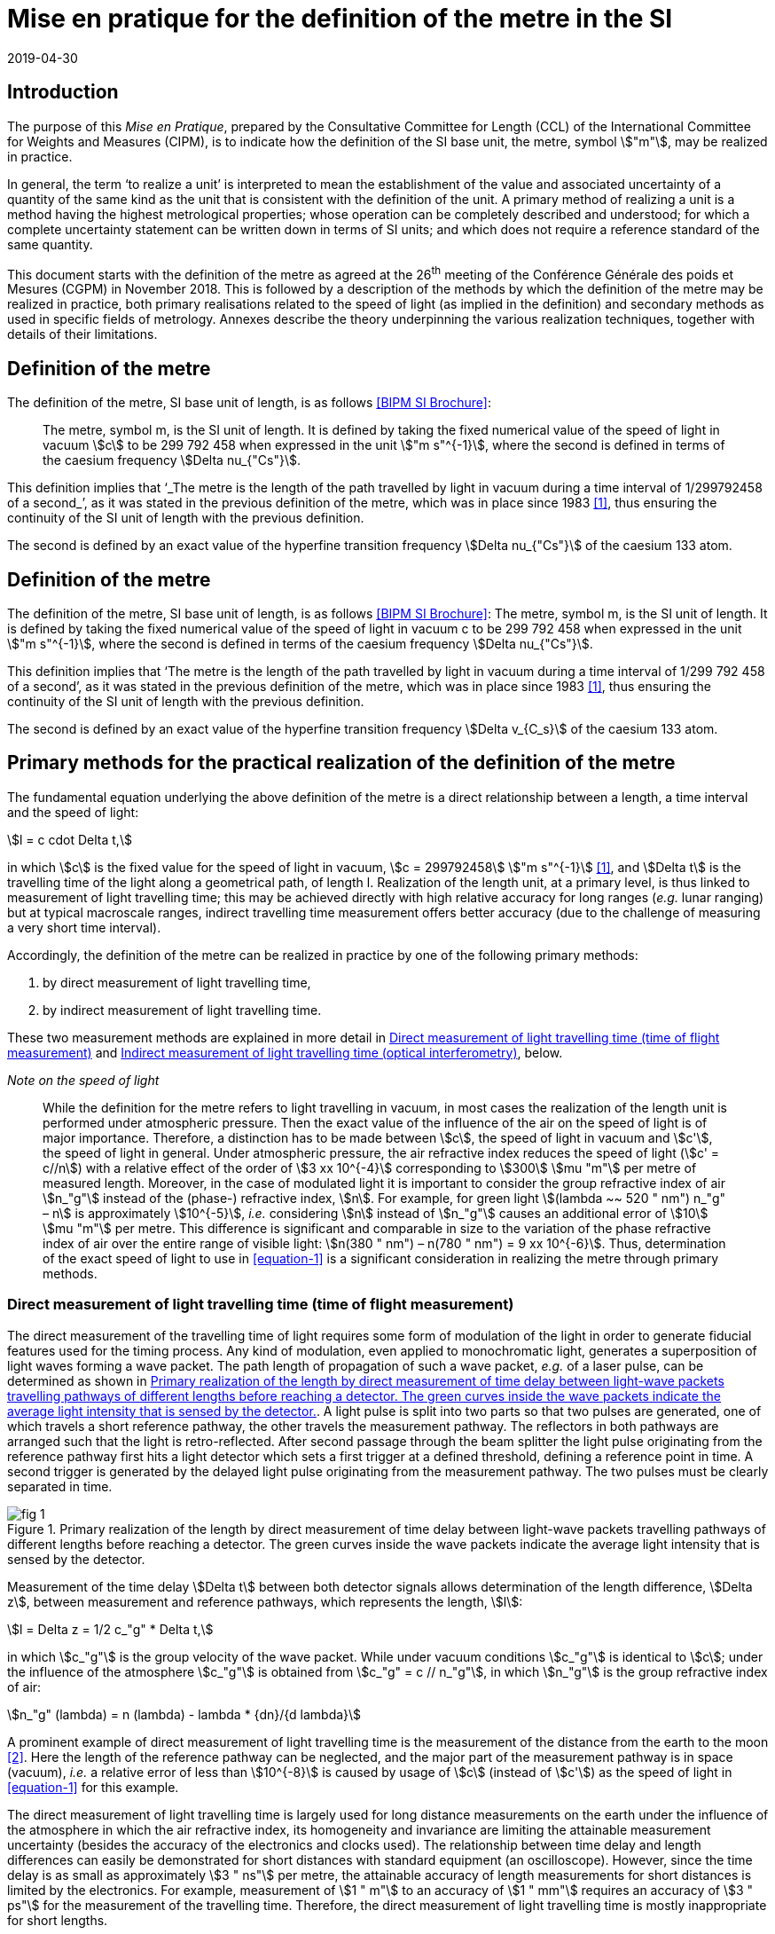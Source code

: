 = Mise en pratique for the definition of the metre in the SI
:appendix: 2
:partnumber: 1
:edition: 9
:copyright-year: 2019
:revdate: 2019-04-30
:language: en
:title-appendix-en: Mise en pratique for the definition of the metre in the SI
:title-appendix-fr: Mise en pratique de la définition du mètre
:title-en: The International System of Units
:title-fr: Le système international d’unités
:doctype: mise-en-pratique
:parent-document: si-brochure.adoc
:docnumber: SI MEP M1
:committee-acronym: CCL
:committee: Consultative Committee for Length
:si-aspect: m_c
:docstage: in-force
:docsubstage: 60
:imagesdir: images
:mn-document-class: bipm
:mn-output-extensions: xml,html,pdf,rxl
:local-cache-only:
:data-uri-image:


== Introduction

The purpose of this _Mise en Pratique_, prepared by the Consultative Committee for Length (CCL) of the International Committee for Weights and Measures (CIPM), is to indicate how the definition of the SI base unit, the metre, symbol stem:["m"], may be realized in practice.

In general, the term '`to realize a unit`' is interpreted to mean the establishment of the value and associated uncertainty of a quantity of the same kind as the unit that is consistent with the definition of the unit. A primary method of realizing a unit is a method having the highest metrological properties; whose operation can be completely described and understood; for which a complete uncertainty statement can be written down in terms of SI units; and which does not require a reference standard of the same quantity.

This document starts with the definition of the metre as agreed at the 26^th^ meeting of the Conférence Générale des poids et Mesures (CGPM) in November 2018. This is followed by a description of the methods by which the definition of the metre may be realized in practice, both primary realisations related to the speed of light (as implied in the definition) and secondary methods as used in specific fields of metrology. Annexes describe the theory underpinning the various realization techniques, together with details of their limitations.


== Definition of the metre

The definition of the metre, SI base unit of length, is as follows <<bipm>>:

____
The metre, symbol m, is the SI unit of length. It is defined by taking the fixed numerical value of the speed of light in vacuum stem:[c] to be 299 792 458 when expressed in the unit stem:["m s"^{-1}], where the second is defined in terms of the caesium frequency stem:[Delta nu_{"Cs"}].
____

This definition implies that '`_The metre is the length of the path travelled by light in vacuum during a time interval of 1/299792458 of a second_`', as it was stated in the previous definition of the metre, which was in place since 1983 <<editors-note>>, thus ensuring the continuity of the SI unit of length with the previous definition.

The second is defined by an exact value of the hyperfine transition frequency stem:[Delta nu_{"Cs"}] of the caesium 133 atom.


== Definition of the metre

The definition of the metre, SI base unit of length, is as follows <<bipm>>:
The metre, symbol m, is the SI unit of length. It is defined by taking the fixed numerical value of the speed of light in vacuum c to be 299 792 458 when expressed in the unit stem:["m s"^{-1}], where the second is defined in terms of the caesium frequency stem:[Delta nu_{"Cs"}].

This definition implies that '`The metre is the length of the path travelled by light in vacuum during a time interval of 1/299 792 458 of a second`', as it was stated in the previous definition of the metre, which was in place since 1983 <<editors-note>>, thus ensuring the continuity of the SI unit of length with the previous definition.

The second is defined by an exact value of the hyperfine transition frequency stem:[Delta v_{C_s}] of the caesium 133 atom.



== Primary methods for the practical realization of the definition of the metre

The fundamental equation underlying the above definition of the metre is a direct relationship between a length, a time interval and the speed of light:

[[equation-1]]
[stem]
++++
l = c cdot Delta t,
++++

in which stem:[c] is the fixed value for the speed of light in vacuum, stem:[c = 299792458] stem:["m s"^{-1}] <<resolution-2>>, and stem:[Delta t] is the travelling time of the light along a geometrical path, of length l. Realization of the length unit, at a primary level, is thus linked to measurement of light travelling time; this may be achieved directly with high relative accuracy for long ranges (_e.g._ lunar ranging) but at typical macroscale ranges, indirect travelling time measurement offers better accuracy (due to the challenge of measuring a very short time interval).

Accordingly, the definition of the metre can be realized in practice by one of the following primary methods:

. by direct measurement of light travelling time,
. by indirect measurement of light travelling time.


These two measurement methods are explained in more detail in <<scls-3a>> and <<scls-3b>>, below.

_Note on the speed of light_
____
While the definition for the metre refers to light travelling in vacuum, in most cases the realization of the length unit is performed under atmospheric pressure. Then the exact value of the influence of the air on the speed of light is of major importance. Therefore, a distinction has to be made between stem:[c], the speed of light in vacuum and stem:[c'], the speed of light in general. Under atmospheric pressure, the air refractive index reduces the speed of light (stem:[c' = c//n]) with a relative effect of the order of stem:[3 xx 10^{-4}] corresponding to stem:[300] stem:[mu "m"] per metre of measured length. Moreover, in the case of modulated light it is important to consider the group refractive index of air stem:[n_"g"] instead of the (phase-) refractive index, stem:[n]. For example, for green light stem:[(lambda ~~ 520 " nm") n_"g" – n] is approximately stem:[10^{-5}], _i.e._ considering stem:[n] instead of stem:[n_"g"] causes an additional error of stem:[10] stem:[mu "m"] per metre. This difference is significant and comparable in size to the variation of the phase refractive index of air over the entire range of visible light: stem:[n(380 " nm") – n(780 " nm") = 9 xx 10^{-6}]. Thus, determination of the exact speed of light to use in <<equation-1>> is a significant consideration in realizing the metre through primary methods.
____


[[scls-3a]]
=== Direct measurement of light travelling time (time of flight measurement)

The direct measurement of the travelling time of light requires some form of modulation of the light in order to generate fiducial features used for the timing process. Any kind of modulation, even applied to monochromatic light, generates a superposition of light waves forming a wave packet. The path length of propagation of such a wave packet, _e.g._ of a laser pulse, can be determined as shown in <<fig-1>>. A light pulse is split into two parts so that two pulses are generated, one of which travels a short reference pathway, the other travels the measurement pathway. The reflectors in both pathways are arranged such that the light is retro-reflected. After second passage through the beam splitter the light pulse originating from the reference pathway first hits a light detector which sets a first trigger at a defined threshold, defining a reference point in time. A second trigger is generated by the delayed
light pulse originating from the measurement pathway. The two pulses must be clearly separated in time.


[[fig-1]]
.Primary realization of the length by direct measurement of time delay between light-wave packets travelling pathways of different lengths before reaching a detector. The green curves inside the wave packets indicate the average light intensity that is sensed by the detector.
image::metre/si-app2/fig-1.png[]


Measurement of the time delay stem:[Delta t] between both detector signals allows determination of the length difference, stem:[Delta z], between measurement and reference pathways, which represents the length, stem:[l]:


[stem]
++++
l = Delta z = 1/2 c_"g" * Delta t,
++++

in which stem:[c_"g"] is the group velocity of the wave packet. While under vacuum conditions stem:[c_"g"] is identical to stem:[c]; under the influence of the atmosphere stem:[c_"g"] is obtained from stem:[c_"g" = c // n_"g"], in which stem:[n_"g"] is the group refractive index of air:

[stem]
++++
n_"g" (lambda) = n (lambda) - lambda * {dn}/{d lambda}
++++

A prominent example of direct measurement of light travelling time is the measurement of the distance from the earth to the moon <<bender>>. Here the length of the reference pathway can be neglected, and the major part of the measurement pathway is in space (vacuum), _i.e._ a relative error of less than stem:[10^{-8}] is caused by usage of stem:[c] (instead of stem:[c']) as the speed of light in <<equation-1>> for this example.

The direct measurement of light travelling time is largely used for long distance measurements on the earth under the influence of the atmosphere in which the air refractive index, its homogeneity and invariance are limiting the attainable measurement uncertainty (besides the accuracy of the electronics and clocks used). The relationship between time delay and length differences can easily be demonstrated for short distances with standard equipment (an oscilloscope). However, since the time delay is as small as approximately stem:[3 " ns"] per metre, the attainable accuracy of length measurements for short distances is limited by the electronics. For example, measurement of stem:[1 " m"] to an accuracy of stem:[1 " mm"] requires an accuracy of stem:[3 " ps"] for the measurement of the travelling time. Therefore, the direct measurement of light travelling time is mostly inappropriate for short lengths.


[[scls-3b]]
=== Indirect measurement of light travelling time (optical interferometry)

For the realization of lengths below a few metres, but also for the most accurate realization of length
in general, interferometric techniques are preferable. Optical interferometry is a measurement method
based on the superposition (interference) of light. Light is considered as an electromagnetic wave, the
electric field of which is propagating along the measurement pathway (defined as z-direction):

[stem]
++++
E(z,t) = A cos[varphi] = A cos[omega * t - k * z + delta]
++++

in which stem:[A] is the amplitude, stem:[omega] the phase, stem:[k] the angular frequency, stem:[k] the wave number, and stem:[delta] the initial
phase. The relationship between the parameters stem:[omega] and stem:[k] with wavelength stem:[lambda] and frequency stem:[f] is given by
stem:[k = 2 pi // lambda] and stem:[omega = 2 pi * f].


Wavefronts travel the distance of a single wavelength during a single oscillation period stem:[T (T = 1//f)].
Consequently, the speed of a monochromatic light wave, stem:[c], is equal to stem:[c = f * lambda], the phase velocity.

While the average intensity of a single monochromatic light wave is just related to the square of its
amplitude, interference of two light waves of the same frequency results in a detectable intensity:

[[equation-5]]
[stem]
++++
I = I_0 (1 + gamma * cos[varphi_1 - varphi_2])
++++

which is related to the phase difference between the waves (see <<annex-1>> for details). In practice,
interfering waves are generated by means of optical interferometers, the simplest arrangement of which
is shown in <<fig-2>>, left, which is basically the same as the arrangement in <<fig-1>>.


[[fig-2]]
.Primary realization of the length unit by interferometry, _i.e._ by indirect measurement of the time delay between monochromatic light-waves travelling pathways of different lengths before reaching a detector.
image::metre/si-app2/fig-2.png[]


The length of the reference pathway is assumed to be unchanged, while the length of the measurement
pathway is assumed to be variable. The phase difference needed in <<equation-5>> is then strictly related to
the path length differences stem:[Delta z], _i.e._

[stem]
++++
Delta varphi = k cdot 2 Delta z = {2 pi Delta z}/{lambda//2}
++++

Consequently, the detector signal varies periodically as shown in <<fig-2>>, right. The amount of
variation, _i.e._ the interference contrast stem:[gamma] of the detected intensity, is related to the ratio of the
individual intensities stem:[a = I_1 // I_2], stem:[gamma = 2 sqrt{a} // (a + 1)]. As can be seen in <<fig-2>> for the case of stem:[a = 0.001],
even extreme intensity ratios result in easily detectable interference signals.

In the simplest case a length along the measurement pathway can be measured by continuously shifting
the measurement mirror while counting the number of periods, _i.e._ the order of interference stem:[Delta phi // 2 pi = 1, 2, ...] . In any case, the size of shift of the measurement mirror, _i.e._ the length, is an arithmetic product
of half of the light wavelength and the order of interference. This length can be considered as half of
the speed of light multiplied with the delay Δt between the two phases of the interfering light waves:

[[equation-7]]
[stem]
++++
l = Delta z = lambda / 2 * {Delta varphi} / 2 pi = 1 / 2 * c / pi * Delta t .
++++

In <<equation-7>> the relationship between the length and the travelling time of the light waves is made clear since the equation uses stem:[c] (phase velocity of light) and stem:[Delta t] the delay time between wavefronts originating from measurement beam with respect to the reference beam. Accordingly, the travelling time, measured indirectly by interferometry, amounts to

[[equation-8]]
[stem]
++++
Delta = 1 / {2 pi} * {Delta varphi} / f .
++++

<<equation-8>> clearly reveals that the indirect measurement of the travelling time of light requires
measurement of the following quantities: the *frequency* stem:[f] of the light; *the phase difference* stem:[Delta varphi]
between the two interfering waves resulting from the observation of the intensity of interference using
an interferometer.

Knowledge of the *frequency of the light*, stem:[f], is an essential requirement for the realization of the unit
of length. It provides the scaling factor between a measured phase difference and the length that is
realized by interferometry. Often, the value of the so called '`vacuum wavelength`', which describes the
distance between the wavefronts in vacuum under idealized conditions (stem:[lambda_0 = c // f]), is stated instead of
the frequency. For highest demands on the accuracy of the light frequency, a light source could be
synchronized to the primary frequency standards by an appropriate technique.

As an alternative to direct measurement of frequency or vacuum wavelength, the CCL and CCTF Joint Working Group on Frequency Standards (WGFS) produced and maintains a single list of recommended values of standard frequencies for applications including the practical realization of the metre. This list, now known as the CIPM _List of recommended frequency standard values_ (LoF) <<bipm-frequencies>> is updated periodically by recommendation of new candidate standard frequencies by the CCL or CCTF. Candidate frequencies are examined according to a published set of guidelines and procedures <<riehle>> and only those that pass the necessary checks, are recommended to the CIPM for entry. The LoF, maintained by the BIPM, is made available from their website <<bipm-frequencies>>. The list contains specifications relating to each frequency standard which are displayed after selecting a particular standard on the web page. For the full list of specifications, reference should be made to the original _CIPM Recommendation_ (cited in the online list) and to the various updates that have since been approved by the CIPM. Laboratories which use a light source which is part of the _CIPM List of recommended frequency standard values_ for their realisation of the metre are required to take part in the international key comparison CCL-K11 <<cll-k11>> at least every 10 years (unless they are node laboratories in this comparison). The comparison tests the laboratory’s ability to realise the relevant optical frequency standard within their stated uncertainties.

*Measurement of phase differences*, stem:[Delta varphi], by using length measuring interferometers is mostly performed in air. The presence of air reduces the speed of the light to stem:[c//n] and the wavelength to stem:[lambda = lambda_0 // n]. Reduction of the speed of light leads to enlargement of the measured phase difference, _i.e._ the same length is realized in vacuum and in air according to <<equation-7>>. The actual amount of the air refractive index is dependent on the air parameters and the wavelength. It can be determined in two ways: (i) by considering an empirical equation for n involving measured absolute values for pressure, temperature, humidity and stem:["CO"_2] content <<birch>> – <<potulski>>, (ii) direct measurement of the refractive index along the measurement pathway (refractometry). Method (ii) may be realized by positioning an evacuated cell nearby the measuring pathway of light and measuring the difference between a light pathway in air with the one in vacuum, along the known geometrical length of the cell.

At standard conditions (101,325 Pa, 20 °C, 50 % RH and 400 ppm stem:["CO"_2]) the refractive index of air is approximately 1.00027 for a wavelength of stem:[633 " nm"]. Neglecting the refractive index in a length measurement in air thus leads to an effect of approximately stem:[0.27 " mm"] in stem:[1 " m"]. The sensitivity of the air refractive index (at 633 nm wavelength) to changes of environmental parameters at standard laboratory conditions is shown in <<table-1>>. It can be seen that air pressure and air temperature are the most critical (most sensitive) parameters due to high sensitivity and relatively large diurnal changes in typical uncontrolled environments.


[[table-1]]
.Critical influence parameters affecting the air refractive index, their standard values and sensitivity coefficients.
[cols="3",options="header"]
|===
| Influence parameter
| Value at standard conditions
| Refractive index sensitivity coefficient

| Temperature | 20 °C | -9.2 × 10-7 K-1
| Pressure | 101,325 Pa
+2.7 × 10-9 Pa-1
| stem:["CO"_2] content
400 ppm
+1.4 × 10-10 (ppm)-1
| Humidity: | |
| Relative humidity | 50 % RH | -8.7 × 10-9 (% RH)-1
| Dew point | 9.27 °C | -1.5 × 10-8 K-1
| Water vapour pressure | 1168 Pa | -1.8 × 10-10 Pa-1
|===


Besides light frequency and the effect of the air refractive index, the attainable measurement uncertainty in the practical realization of the length by interferometry is limited by many influences, as given in <<annex-2>>. Each of the contributions to the overall measurement uncertainty can only be reduced to a certain level.


== Secondary methods of realizing the metre for dimensional nanometrology

The convenience of realization of the SI unit of length based on time-of-flight measurement or displacement measuring interferometry is dependent upon the length scale. These traditional methods, which are sometimes described within the dimensional nanometrology field as top-down approaches, are most readily implemented at larger scales. At scales relevant to current dimensional nanometrology, these methods are limited by fringe sub-division and periodic non-linearities in visible-wavelength interferometry.

Yet, at the same time, nano-scale manufacturing is following predictions made in the 1980s <<taniguchi>> in terms of the accuracy levels demanded in future decades, and these are now requiring manufacturing capability at the nanometre or sub-nanometre scale for which the traceability infrastructure is not fully available. In order to ensure adequate provision of length metrology that is traceable to the SI for the rapidly emerging requirements in nanometrology, an alternative route to traceability at the nanometre and sub-nanometre level is necessary.

The success of the semiconductor industry and prevalence of silicon-based technology has led to silicon being one of the most thoroughly studied materials in nature and the availability of very high purity crystalline silicon. Work in preparation for the 2018 revision of the SI, has resulted in an agreed CODATA value for the Si {220} lattice spacing stem:[d_{220} = 192.0155714 xx 10^{-12}] stem:["m"], with a standard uncertainty of stem:[0.000 003 2 xx 10^(–12) " m"], (_i.e._ stem:[Delta d // d = 1.67 xx 10^{-8}]) at a temperature of 22.5 °C in vacuum. This is the lattice spacing of an ideal single crystal of natural-isotopically undoped silicon that is free of impurities and imperfections.

Impurities and vacancies affect the lattice parameter; the impurities that have the most effect on the atomic spacing are carbon and oxygen with boron and nitrogen playing a less significant role in the concentrations in which they are normally encountered. Details of the strain induced in silicon as determined both by experimental and theoretical work are listed in Becker <<becker>> and reproduced here in <<table-2>>.


[[table-2]]
.Reproduced from <<becker>> showing theoretical and experimental values for the effective radius and lattice strain parameters (stem:[beta]) of impurity atoms in a silicon lattice.
[cols="5",options="header"]
|===
| Atom
| Theoretical
| Radius (nm)
| Experimental radius (nm)
| Theoretical strain parameter stem:[beta] (stem:[10^{-24}] stem:["cm"^{-3}])
| Experimental strain parameter stem:[beta] (stem:[10^{-24}] stem:[cm-3])

| C | stem:[0.077] | stem:[0.077] | stem:[-6.9] | stem:[-6.9 +- 0.2]
| O | interstitial | stem:[0.142] |  | stem:[+4.4 +- 0.5]
| N | interstitial | stem:[0.150] |  | stem:[+5.7 +- 0.1]
| B | stem:[0.088] | stem:[0.084] | stem:[-5.1] | stem:[-5.6 +- 0.2]
| P | stem:[0.110] | stem:[0.109] | stem:[-1.4] | stem:[-1.3 +- 0.2]
| As | stem:[0.118] | stem:[0.117] | stem:[+-0] | stem:[-0.007 +- 0.5]
| Sb| stem:[0.136] | stem:[0.133] | stem:[+3] | stem:[+2.8 +- 0.2]
| Vacancies | stem:[0.129] | stem:[0.1274] | stem:[+2] | stem:[+1.7 +- 0.5]
| Si | stem:[0.117] | stem:[0.1176] | |
|===


To achieve values of lattice spacing uncertainty approaching the CODATA value, the concentration of the impurities in a silicon crystal must be determined either from the manufacturer or by using a suitable technique such as, X-ray fluorescence, neutron activation, infra-red or mass spectroscopy. The saturation concentrations of carbon nitrogen and oxygen in silicon are given by Ammon _et al._ (1996) <<ammon>> and Wolf _et al._ (1996) <<wolf>>. Normally the impurity content will be much lower than saturation values for float zoned silicon. Typical concentrations of impurities in high-purity float zoned silicon are: carbon stem:[< 1 xx 10^16] stem:[cm^{-3}], oxygen stem:[< 2 xx 10^16] stem:["cm"^{-3}] and nitrogen stem:[< 1 xx 10^15] stem:["cm"^{-3}].When the concentrations are unknown, but it is known that the crystal was grown using the float zoned method, these values could be taken as a worst case scenario and a modified value for the lattice parameter calculated. The magnitude of the effects impurities have on the atomic spacing can be determined by multiplying the strain parameter, stem:[beta], with the impurity concentration. As an example, <<table-3>> shows the change in lattice spacing of the stem:[d_{220}] planes in a piece of high purity silicon, WASO4, used for lattice parameter measurements:

[[table-3]]
.Dilation of lattice parameter due to impurities on WASO4 silicon.
[cols="^,^,^,^,^,^,^,^",options="header"]
|===
| Impurity of WASO4 Si
| C
| O
| N
| B
| P
| Vacancies
| Self interstitials

| stem:[xx 10^15] stem:["cm"^{-3}]
| stem:[2.5 +- 0.5]
| stem:[1.2 +- 0.7]
| stem:[0.62 +- 0.11]
| stem:[< 0.001]
| stem:[< 0.003]
| stem:[< 1]
| stem:[< 1]

| stem:[{Delta d}/d]
| stem:[-1.75 xx 10^{-8}]
| stem:[5.2 xx 10^{-9}]
| stem:[3.54 xx 10^{-9}]
| stem:[-5.6 xx 10^{-12}]
| stem:[-3.9 xx 10^{-12}]
| stem:[1.7 xx 10^{-9}]
|
|===


An alternative approach for determining the lattice spacing is to use a lattice comparator <<martin>> <<kessler>> Martin _et al._ (1998), Kessler _et al._ (2017), to compare silicon with unknown impurity concentration with a piece of silicon whose lattice spacing is known.

The relative uncertainties obtainable are comparable to the wavelength uncertainty of polarization stabilized He-Ne lasers that are typically used in displacement measuring interferometry systems.

There are several examples of how a traceability pathway through the silicon lattice spacing is relevant for dimensional nanometrology. Three of these are particularly noteworthy:

. X-ray interferometry for displacement metrology;
. calibration of TEM magnification; and
. step height standards based on the silicon lattice.

There has been considerable progress recently in the use of X-ray interferometry for displacement metrology at the sub-micrometre and nanometre scale. The fringe sub-division and non-linearity challenges that hamper visible wavelength interferometry are essentially negligible when using X-ray interferometry, due to the very small fringe period. Instead of deriving traceability through the X-ray wavelength (or frequency), the fringe spacing is given by the _lattice spacing_ of planes from which X-rays are diffracted in the interferometer. Since high purity silicon is available for this application, it is possible to link the fringes to the silicon lattice spacing with very high accuracy, thus providing a traceable nano-scale displacement measuring system. More discussion of this is given in <<annex-3>>.

At very high magnification, there are TEM imaging modes capable of resolving the lattice of crystalline materials. Silicon is a widely utilized material in nanofabrication, and thus many nanostructures of interest are crystalline silicon. This affords the opportunity to utilize the silicon lattice spacing as a traceable ruler within a TEM image. More discussion of this topic is given in <<annex-4>>.

Properly prepared surfaces that are slightly misaligned relative to the crystal planes will exhibit monoatomic steps which correspond to the single lattice plane separation. If the material and surface properties (_e.g._, relaxation) are understood, the value of such step heights can be directly related to the bulk lattice parameter of the material. There has been considerable investigation of this possibility with respect to silicon, and such samples are a promising source of traceable calibration at the nanometre scale. More discussion of this topic is given in <<annex-5>>.

The accessibility of the silicon lattice as a ruler is more important than the relative uncertainty of the known lattice spacing for TEM measurements and silicon steps since measurements are made over a few atoms and other sources of uncertainty will dominate those attributed to lattice imperfections. This is not the case for X-ray interferometry where the measurement range is over many thousands of lattice planes.

When determining the range over which X-ray interferometer measurements can be made, the effect of the impurity concentration on the lattice parameter as well as temperature, pressure, errors in the motion system, and any other error sources must be taken into account together with the desired uncertainty of measurement. For these reasons, the CCL Working Group on Nanometrology has placed limits on the applicable range and estimated uncertainty with which the stem:[d_{220}] lattice constant may be used as a secondary realisation of the metre. Detailed discussion of these limitations is given in Guidance Documents available from the CCL website, and referenced in <<annex-3>>, <<annex-4>>, and <<annex-5>>, but, in summary:

The Si {220} lattice spacing, stem:[d_{220} = 192.0155714 xx 10^{-12}] stem:["m"], may be used as a secondary realisation of the definition of the metre, for dimensional nanometrology applications, using the following techniques, and with the associated caveats and uncertainty limits:

. Measurement of a displacement by reference to the stem:[d_{220}] lattice plane, using an X-ray interferometer can be made using either a monolithic interferometer or an interferometer comprising two parts. Both types of interferometer have uncertainties associated with them. Previous experience shows an uncertainty of 10 pm is realistic with a stem:[10] stem:[mu "m"] displacement from a monolithic interferometer and with a 1 mm range from a separated crystal interferometer if corrections are made for errors in the scanning stage of the separated crystal. As described above, a correction must be applied to the lattice spacing to take into account impurities within the crystal. Additionally, all sources of uncertainty associated with the interferometer, its operation and operating environment must be taken into account as described by Basile _et al._ 2000 <<basile>> for a monolithic interferometer and, Massa _et al._ 2015 <<massa>> for a separated crystal arrangement.

. Calibration of TEM magnification by reference to a single crystal silicon artefact, where the crystal lattice is visible in the field of view of the TEM and the size or width of the single crystalline nanostructure can thus be determined by counting the number of lattice planes in the nanostructure. By this method expanded uncertainties below stem:[1 " nm"] for the widths of line structures smaller than stem:[200 " nm"] could be achieved.

. Measurement of step height standard artefacts manufactured from single crystal silicon, where the height range of multiple monoatomic steps currently is limited up to stem:[10 " nm"] and the uncertainties of the monoatomic step heights are stem:[5 " pm"] under UHV conditions and stem:[15 " pm"] under ambient conditions.


[bibliography]
=== References

* [[[bipm,BIPM SI Brochure]]] BIPM, The International System of Units (SI Brochure) [9th edition, 2019], https://www.bipm.org/en/publications/si-brochure/.

* [[[editors-note,1]]] Editor’s Note, "`Documents concerning the New Definition of the Metre`", _Metrologia_ 19 (1984) 163. https://doi.org/10.1088/0026-1394/19/4/004[DOI: 10.1088/0026-1394/19/4/004]

* [[[resolution-2,1]]] Resolution 2 in Comptes Rendus de la 15e CGPM (1975), 1976, p.103, reported in "`News from the Bureau International des Poids et Mesures`", _Metrologia_ 11 (1975) 179–183. http://dx.doi.org/10.1088/0026-1394/11/4/006[DOI: 10.1088/0026-1394/11/4/006]

* [[[bender,2]]] Bender P L, Currie D G, Poultney S K, Alley C O, Dicke R H, Wilkinson D T, Eckhardt D H, Faller J E, Kaula W M, Mulholland J D, Plotkin H H, Silverberg E C, and Williams J G, "`The Lunar Laser Ranging Experiment`", Science 19 (1973) 229-239. https://doi.org/10.1126/science.182.4109.229[DOI: 10.1126/science.182.4109.229]

* [[[bipm-frequencies,BIPM standard-frequencies]]] BIPM, "`Recommended values of standard frequencies`" (2018). https://www.bipm.org/en/publications/mises-en-pratique/standard-frequencies.html

* [[[riehle,4]]] Riehle F, Gill P, Arias F, and Robertson L, "`The CIPM list of recommended frequency standard values: guidelines and procedures`", _Metrologia_ 55 (2018) 188. https://iopscience.iop.org/article/10.1088/1681-7575/aaa302[DOI: 10.1088/1681-7575/aaa302]

* [[[cll-k11,5]]] International comparison CCL-K11. https://kcdb.bipm.org/appendixB/KCDB_ApB_info.asp?cmp_idy=913&cmp_cod=CCL-K11

* [[[birch,6]]] Birch K P and Downs M J, "`Correction to the Updated Edlén Equation for the Refractive Index of Air`", _Metrologia_ 31 (1994) 315-316. https://iopscience.iop.org/article/10.1088/0026-1394/31/4/006[DOI: 10.1088/0026-1394/31/4/006]

* [[[ciddor,7]]] Ciddor P E, "`Refractive index of air: new equations for the visible and near infrared`", Appl. Opt. 35 (1996) 1566-1573. https://doi.org/10.1364/AO.35.001566[DOI: 10.1364/AO.35.001566]

* [[[hill,8]]] Ciddor P E and R J. Hill, "`Refractive index of air. 2. Group index`", Appl. Opt. 38 (1999) 1663-1667. https://www.osapublishing.org/ao/abstract.cfm?uri=ao-38-9-1663[DOI: 10.1364/AO.38.001663]

* [[[potulski,9]]] Bönsch G and Potulski E, "`Measurement of the refractive index of air and comparison with modified Edlen’s formulae`", _Metrologia_ 35 (1998) 133–9. DOI: https://iopscience.iop.org/article/10.1088/0026-1394/35/2/8[10.1088/0026-1394/35/2/8]

* [[[taniguchi,1]]] Taniguchi N, "`Current status in, and future trends of, ultraprecision machining and ultrafine material processing`", Annals of CIRP 32 (2) (1983) 573-582. https://linkinghub.elsevier.com/retrieve/pii/S0007850607601851[DOI: 10.1016/S0007-8506(07)60185-1]

* [[[becker,2]]] Becker P, "`History and progress in the accurate determination of the Avogadro constant`", Rep. Prog. Phys. *64* (2001) 1945-2008. DOI: http://dx.doi.org/doi:10.1088/0034-4885/64/12/206[10.1088/0034-4885/64/12/206]

* [[[ammon,3]]] Ammon W, Dreier P, Hensel W, Lambert U, and Köster L, "`Influence of oxygen and nitrogen on point defect aggregation in silicon single crystals`", Mat. Sci. and Engg. B36 (1996) 33-41. DOI: 10.1016/B978-0-444-82413-4.50014-7

* [[[wolf,4]]] Wolf E, Schröder, W Riemann H, and Lux B, "`The influences of carbon hydrogen and nitrogen on the floating zone growth of four inch silicon crystals`", Mat. Sci. and Engg. B36 (1996) 209-212. https://linkinghub.elsevier.com/retrieve/pii/B9780444824134500536[DOI: 10.1016/B978-0-444-82413-4.50053-6]

* [[[martin,5]]] Martin J, Kuetgens U, Stümpel J S, and Becker P, "`The silicon lattice parameter - an invariant quantity of nature ?`", _Metrologia_ 35 (1998) 811–817. https://iopscience.iop.org/article/10.1088/0026-1394/35/6/4[DOI: 10.1088/0026-1394/35/6/4]

* [[[kessler,6]]] Kessler E G, Szabo C I, Cline J P, Henins A, Hudson L T, Mendenhall M H, and Vaudin M D, "`The Lattice Spacing Variability of Intrinsic Float-Zone Silicon`", Journal of Research of the National Institute of Standards and Technology 122 (2017) Article No. 24. https://nvlpubs.nist.gov/nistpubs/jres/122/jres.122.024.pdf[DOI: 10.6028/jres.122.024]

* [[[basile,7]]] Basile G, Becker P, Bergamin A, Cavagnero G, Franks A, Jackson K, Kuetgens U, Mana G, Palmer E W, Robbie C J, Stedman M, Stümpel J, Yacoot A, and Zosi G, "`Combined optical and x-ray interferometer for high precision dimensional metrology`", Proc. R. Soc. A 456 (2000) 701–729. https://royalsocietypublishing.org/doi/10.1098/rspa.2000.0536[DOI: 10.1098/rspa.2000.0536]

* [[[massa,8]]] Massa E, Sasso C P Mana G, and Palmisano C, "`A More Accurate Measurement of the 28Si Lattice Parameter`", J. of Physical and Chemical Reference Data 44 (2015) 031208. https://aip.scitation.org/doi/10.1063/1.4917488[DOI: 10.1063/1.4917488]


[[annex-1]]
[appendix]
== Physical background of interference

The realization of a length by interferometry requires superposition of at least two light waves.

In a simplified approach, the average intensity of a single light wave that is measurable by a detector
is given by footnote:[In a strict sense the intensity of an electromagnetic wave, _i.e._ its power density, is defined as temporal average value of the Poynting Vectors stem:[vec S = vec E xx vec H]. The density of the electric field, stem:[vec E] , is proportional to the density of the magnetic field stem:[vec H] . For simplicity, all constants of proportionality are set to unity here.]

[stem]
++++
I = langle E^2 rangle_t = lim_{t -> oo} {int_0^t (E(t,z))^2 dt} / t = A^2/2
++++

The situation is different for the interference of two light waves:

[stem]
++++
{:(E_1, =, A_1 cos[varphi_1]),(E_2, =, A_2 cos[varphi_2]):}}  rarr I = langle (E_1 + E_2)^2 rangle_t = {A_1^2}/2 + {A_2^2}/2 + A_1 A_2 cos[varphi_1 - varphi_2]
++++

[stem%unnumbered]
++++
= I_2 + I_2 + 2 sqrt{I_1 I_2} cos[varphi_1 - varphi_2]
++++

[stem%unnumbered]
++++
= I_0 (1 + gamma cos[varphi_1 - varphi_2])
++++

_i.e._ the measurable intensity is related to the cosine of phase difference stem:[phi_1 - phi_2] between both waves. stem:[gamma] denotes the interference contrast stem:[gamma = 2 sqrt{I_1 I_2} // (I_1 + I_2) = (I_{"max"} - I_{"min"}) // (I_{"max"} + I_{"min"})] and stem:[I_0 = I_1 + I_2] the maximum intensity.


[[annex-2]]
[appendix]
== Typical uncertainty contributions in the practical realization of the length unit by interferometry

. The direction of wave propagation must coincide with the direction of the length to be realized. This requirement can be satisfied to a certain degree by appropriate design of the optics (retro reflectors along the measurement pathway) or dedicated adjustment methods (autocollimation adjustment) <<lewis>>, <<schodel>>. Care should be taken to minimise both the Abbe error and cosine error <<abbe>>, <<flack>>.

. The finite size of a real '`point light source`', positioned in the focal point of a collimating lens, leads to a length proportional aperture correction that must be applied <<bruce>>.

. When an extended light beam covers a certain area within which interferometry is used to determine the length of material artefacts by measuring differences in the phase topography:
.. the lateral position of the length measurement must have a clear assignment to the geometry;
.. the resulting lengths must be insensitive to the orientation of the phase topography itself;
.. the phase change on reflection at the surfaces is 180° only for perfect (zero roughness), non-absorbing (zero extinction of the material) surfaces; in length measurements of material artefacts such as gauge blocks, the phase change will depend on the material properties - such effects must be taken into consideration by appropriate corrections <<doi>>, <<thwaite>>.

. The shape of the wavefront of real light is not perfectly flat; any deformed wavefront is subject to evolution during propagation along a distance. To keep this effect as small as possible almost ideally flat optical components are necessary. The remaining effect due to wavefront distortion must be treated as a source of measurement uncertainty.

. Unless the optical field is plane wave, the wavelength is an ill-defined concept. In fact, because of diffraction, the distance travelled by a wavefront during one oscillation period differs from that of the plane wave and varies from one point to another. Therefore, the relationship between the interference phase and the difference between the lengths of the interferometer arms requires corrections that depend on the modal spectra of the interfering beams and the specific interferometer operation and phase detection. For instance, in the interference of identical Gaussian beams, when the arm difference is much smaller than the Rayleigh distance, the period of the integrated interference pattern differs from the plane-wave wavelength by a quarter of the squared divergence (in relative terms) <<bergamin>>, <<andreas>>.

. The vector nature of the optical field implies dynamical as well geometrical contributions to the phase. Carrying polarization states through an interferometer is analogous to the parallel transport of vectors on a sphere and leads to different Berry’s phase accumulation along different paths. Therefore, the interference phase might include contributions also from the transport of polarization, which appears as non-linearities <<krempel>>.

. Light separation based on polarization is imperfect in practice. Crosstalk can substantially limit the achievable measurement uncertainty, for example in heterodyne interferometry. The polarization properties of optical elements are also influenced by the measurement conditions.

. Unwanted reflections leading to parasitic interferences must be considered as error sources <<schwider>>.

. For incremental and absolute measurements, the mechanical stability of the reference pathway must be ensured.

. In case of AC detection schemes, the detector can influence the phase measurement. Amplitude to phase-coupling or small beam wandering in case of local inhomogeneity can increase the uncertainty substantially and must be carefully avoided.

. Impurity of the light: the light source used may contain fractions of light whose frequency differs from the intended light frequency. Although in a laser a certain resonator mode is made predominant, the laser light generally contains minor resonator modes. When entering an interferometer, the presence of parasitic modes, will affect the length measurement <<franke>>.

. The refractive index of air depends on several parameters (pressure, temperature, partial fraction of minor gases such as water vapour or stem:["CO"_2]). Details are available in <<table-1>>. Incorrect assumption or determination of refractive index will result in incorrect wavelength, leading to direct length-dependent errors.

. The frequency/wavelength of the light being used should be calibrated – any uncertainty in the calibration of the light source will have a direct effect on the measured length <<stone>>.

Exact values of the above uncertainty contributions will depend strongly on the particular design of the measurement process, but typical values that may be encountered in length measurement using interferometry are given in <<table-4>> (using typical values for dimensions of precision measuring interferometers).


[[table-4]]
.Sources of uncertainty in using interferometry to measure length: uncertainty sources and typical magnitudes.
[cols="2",options="header"]
|===
| Uncertainty source | Typical size

| Abbe error (sine error)
| Depends on offset distance (stem:[d]) and change in tilt angle (stem:[theta]); error stem:[= d tan theta], _e.g._ for stem:[d = 1] stem:["mm"], stem:[theta = 1] second of arc, error = 5 nm.

| Cosine error
| Depends on angular error (stem:[theta]). For small angles, fractional error stem:[~~ theta^2 // 2], _e.g._ for stem:[theta = 1] second of arc, fractional error is stem:[1.2 xx 10^{-11}].

| Light source aperture correction
| Depends on aperture diameter (stem:[d]) and focal length (stem:[f]) of collimator, _e.g._ for stem:[d = 1] stem:["mm"], stem:[f = 1000] stem:["mm"], fractional error (given by stem:[d^2 // 16 f^2]) is stem:[6.25 xx 10^{-8}].

| Phase change on reflection
| *~20 nm* difference between _e.g._ steel and glass, *~3 nm* variation in different steels.

| Wavefront aberrations
| Depends on quality of delivery optics, typically stem:[lambda//20] to stem:[lambda//40], leading to 15 nm to 30 nm surface error across entire image, but locally smaller effects (few nm).

| Non-planar wavefronts
| Typically, of the order of one or two nm for diffraction-limited systems.

| Polarization transport effects
| Affects fringe interpolation, leading to errors of order of a *few nm* at low power.

| Polarization crosstalk
| Affects fringe interpolation, leading to cyclical errors of order of a few nm.

| Unwanted parasitic reflections
| Affects fringe interpolation, leading to errors of order of a *few nm* at low power.

| Reference path instability
| Directly contributes to error with 1:1 correspondence, _e.g._ consider a 1 m mechanical arm made of steel (CTE stem:[10.7 xx 10^{-6}] stem:[K^{-1}]), a 1 °C change in temperature would change the arm length by stem:[10.7] stem:[mu "m"], leading to a length error of the same value.

| AC detection issues
| Depends on geometry but could cause significant fringe fraction error (_e.g._ up to stem:[1//2] fringe, ~320 nm).

| Secondary modes in lasers
| At low powers, secondary laser modes affect fringe interpolation, leading to errors of order of a *few nm* in topography or length measurement. For some diffraction-based measurements the effect
could be larger (_e.g._ 640 nm secondary mode in 633 nm laser giving 1.1 % error in diffracted order <<thwaite>>).

| Air refractive index
| See <<table-1>> and <<hill>> to [3.11]
Typical laboratory conditions, uncorrected refractive index (assuming vacuum) gives 0.00027 fractional error. Typical diurnal variation (10 °C, 50 hPa, 10 % RH, 100 ppm stem:["CO"_2]) changes refractive index by stem:[~3 xx 10^{-5}].

| Light frequency/wavelength <<thwaite>>
| An uncalibrated, unstabilized 633 nm He-Ne laser can be assumed to have a wavelength stem:[lambda = 632.9908] stem:["nm"] with a relative standard uncertainty of stem:[1.5 xx 10^{-6}]. A laser which is frequency stabilized can be calibrated with an uncertainty of a few parts in stem:[10^11] -- typical commercial stabilized lasers can achieve frequency stability of around stem:[10^{-9}].
|===


[bibliography]
=== References

* [[[lewis,1]]] Lewis A and Pugh D J, "`Interferometer light source and alignment aid using single-mode optical fibres`", Meas. Sci. Technol. 3 (1992) 929-930. https://iopscience.iop.org/article/10.1088/0957-0233/3/9/022[DOI: 10.1088/0957-0233/3/9/022]

* [[[schodel,2]]] Schödel R and Bönsch G, "`Highest accuracy interferometer alignment by retroreflection scanning`", Appl. Opt. 43 (2004) 5738-5743. https://www.osapublishing.org/ao/abstract.cfm?uri=ao-43-31-5738[DOI: 10.1364/AO.43.005738]

* [[[abbe,3]]] Abbe E, "`Messapparate für Physiker`", _Zeitschrift fur Instrumentenkunde_ 10 (1890) 446–448.

* [[[flack,4]]] Flack D and Hannaford J, "`Fundamental Good Practice in Dimensional Metrology`", NPL Good Practice Guide No. 80, ISSN 1368-6550, Oct 2012, National Physical Laboratory. https://www.npl.co.uk/resources/gpgs/dimensional-metrology-guide

* [[[bruce,5]]] Bruce C F, "`The Effects of Collimation and Oblique Incidence in Length Interferometers`", Australian J. Phys. 8 (1955) 224-240. https://doi.org/10.1071/PH550224[DOI: 10.1071/PH550224]

* [[[doi,6]]] Doi T, Toyoda K, and Tanimura Y, "`Effects of phase changes on reflection and their wavelength dependence in optical profilometry`", Appl. Opt. 36 (1997) 7157-7161. https://doi.org/10.1364/AO.36.007157[DOI: 10.1364/AO.36.007157]

* [[[thwaite,7]]] Thwaite E G, "`Phase correction in the interferometric measurement of end standards`", _Metrologia_ 14 (1978) 53. https://doi.org/10.1007/s100530050275[DOI: 10.1088/0026-1394/14/2/002]

* [[[bergamin,8]]] Bergamin A, Cavagnero G, Cordiali L, and Mana G, "`A Fourier optics model of two-beam scanning laser interferometers`", Eur. Phys. J. D 5 (1999) 433–440. https://link.springer.com/article/10.1007%2Fs100530050275[DOI: 10.1007/s100530050275]

* [[[andreas,9]]] Andreas B, Fujii K, Kuramoto N, and Mana G, "`The uncertainty of the phase-correction in sphere-diameter measurements`", _Metrologia_ 49 (2012) 479-486. https://iopscience.iop.org/article/10.1088/0026-1394/49/4/479[DOI: 10.1088/0026-1394/49/4/479]

* [[[krempel,10]]] Massa E, Mana G, Krempel J, and Jentschel M, "`Polarization delivery in heterodyne interferometry`", Opt. Express 21, 27119-27126 (2013). https://www.osapublishing.org/oe/abstract.cfm?uri=oe-21-22-27119[DOI: 10.1364/OE.21.027119]

* [[[schwider,11]]] Schwider J, Burow R, Elssner K-E, Grzanna J, Spolaczyk R, and Merkel K, "`Digital wave-front measuring interferometry: some systematic error sources`", Appl. Opt. 22 (1983) 3421-3432. https://doi.org/10.1364/AO.22.003421[DOI: 10.1364/AO.22.003421]

* [[[franke,12]]] Schödel R and Franke P, "`The effect of a parasitic light mode in length measurements by interferometry`", _Metrologia_ 56 015009 (2019). https://iopscience.iop.org/article/10.1088/1681-7575/aaf480[DOI: 10.1088/1681-7575/aaf480]

* [[[stone,13]]] Stone J A, Decker J E, Gill P, Juncar P, Lewis A, Rovera G D, and Viliesid M, "`Advice from the CCL on the use of unstabilized lasers as standards of wavelength: the helium–neon laser at 633 nm`", _Metrologia_ 46 (2009) 11. DOI: 10.1088/0026-1394/46/1/002


[[annex-3]]
[appendix]
== Secondary realization of the SI metre using silicon lattice parameter and X-ray interferometry for nanometre and sub-nanometre scale applications in dimensional nanometrology

The technique of X-ray interferometry was first demonstrated by Bonse and Hart <<bonse>> and Hart <<hart>> proposed the concept of using X-ray interferometry for dimensional metrology. An X-ray interferometer (XRI) is achromatic; the interferometer fringe spacing is based purely on the lattice spacing of the crystal planes from which X-rays are diffracted. There is no significant periodic non-linearity as the technique is based on counting atoms within a crystal. The lattice parameter of silicon sets the effective periodicity at 0.192 nm when X-rays are diffracted from the stem:[d_{220}] planes. Low integer-order sub-division of the lattice spacing is possible with appropriate X-ray interferometer configurations thereby taking the resolution down to a few picometres, with only small non-linearity at this level.

Until the 1990s, most X-ray interferometry work undertaken by metrology institutes was directed towards measuring the spacing of silicon stem:[d_{220}] planes as part of a larger project to determine the Avogadro constant in support of mass metrology, <<windisch>>, <<seyfried>>. In addition to measuring the lattice parameter, its variation as a function of impurity content has also been examined, <<windisch>>, <<becker>>. Several values for the Si stem:[d_{220}] lattice spacing have been published <<mana>> and the stem:[d_{220}] lattice spacing appears in CODATA <<mohr>>. By the early 1990s NPL, PTB and IMGC (now INRIM) recognized that Si stem:[d_{220}] lattice spacing was sufficiently well known for it to be used as a reference standard for dimensional metrology using X-ray interferometry. They built a combined optical and X-ray interferometry (COXI) facility at NPL <<cavagnero>> for the calibration of displacement measuring transducers. This established traceability to the metre via both the laser frequency of a He-Ne laser and the lattice parameter of silicon which had previously been measured using X-ray interferometry. Long range measurements (up to stem:[+- 1 " mm"]) were realised using the optical interferometer and short range, high accuracy measurements were realised using the X-ray interferometer working on a similar principle to a Vernier scale. This obviated the need for optical fringe division. Subsequent work by NPL and PTB in collaboration has led to the evaluation of several displacement measuring transducers and the use of the X-ray interferometer as a positioning stage for scanning probe microscopy <<koenders>>. In 2011 the NANOTRACE project <<pisani>> was completed in which the performance of several high accuracy state of the art optical interferometers developed by NMIs was evaluated. Sub X-ray fringe positioning capability has also been demonstrated <<kuetgens>>.


=== Operating principle

Silicon is the preferred choice for XRI construction, not only because of knowledge of the lattice parameter, but also because it is available as pure defect-free crystals in the form of rods in specific crystallographic orientations and is elastic. The silicon single crystal used for manufacture of the XRI should be ultra-pure, un-doped and dislocation free grown by the float zone method with a carbon and oxygen content of less than stem:[5 xx 10^(15) " cm"^{-3}]. Impurity content can be determined separately by a variety of techniques including infra-red or mass spectrometry, neutron activation, or X-ray fluorescence. Double crystal X-ray topography can be used to examine lattice homogeneity at an accuracy of a few parts in 10–8 and the crystal used can, if desired, be compared with one whose lattice parameter is known.

The demanding tolerance with which the components must be aligned has led to most X-ray interferometers having a monolithic construction being machined from a large single crystal. <<fig-3>> shows a schematic diagram of the plan view of a monolithic X-ray interferometer together with the path traced by the X-rays. Material is machined away from the top of the original block of silicon to leave three equally spaced thin lamellae typically a few hundred micrometres thick, which are usually referred to as the beam-splitter (B), mirror (M) and analyser (A) lamella, respectively. The faces of the lamellae are orientated perpendicular to the crystallographic planes from which X-rays can be diffracted, usually (220). Around the third lamella (A, analyser) a flexure stage has been machined so that application of a force parallel to the lamellae faces results in displacement of the third lamella.

[[fig-3]]
.Plan view of a monolithic X-ray interferometer. B, M and A are lamellae.
image::metre/si-app2/fig-3.png[]


In use the interferometer is aligned so that collimated X-rays are incident on the beam-splitter lamella (B) at the Bragg angle for the diffracting planes and diffracted from the first lamella (B). Two diffracted beams are produced which are incident on the second lamella (M), from which two more pairs of diffracted beams emerge. The inward pointing beams from each pair recombine at the third lamella (A). The combination of these two beams results in an interference pattern whose periodicity is given by the lattice parameter of the planes from which the X-rays have been diffracted. The lattice parameter of the (220) planes is of the order of 0.192 nm. A third lamella (A) is used to produce a moiré fringe pattern between the X-ray beams and the atomic planes in the crystal. Consequently, when the third lamella is displaced through a distance equal to the lattice spacing of the diffracting planes, the intensity of the X-ray beams transmitted through the third lamella cycles through maximum and minimum. By measuring the intensity of the X-ray signal as the third lamella is displaced, one is able to measure the displacement of the flexure stage in terms of the lattice spacing of silicon. The range of the interferometer’s flexure is a few micrometres. The stage is translated using a piezo actuator, and any significant pitching of the stage will cause a reduction of the fringe contrast. The tolerances on design of the flexure stage and location of the piezo are such that allowed angular errors are of the order of stem:[10^{-8}] radians.


=== Interfacing to the X-ray interferometer

For the XRI to be useful, the displacement must be '`interfaced`' to the external world. On the sides of the XRI there are optical mirrors, one of which is moved by the translation stage. In addition, there are fixed mirrors on the interferometer. Any optical sensor to be evaluated can be interfaced to these moving and fixed mirrors. Alternatively, any bulk object to be translated can be placed directly above the third lamella resting on the two moving optical mirrors. Although the X-ray interferometer is capable of generating very accurate displacements and inherently requires translation capability with sub arc second angular errors, as with any precision motion system, care is required when interfacing the sensor to the system to ensure that the potential for Abbe and cosine errors are minimized. As such any sensor being measured should be in line with the centre of the X-ray beam in the crystal. Both temperature stability and a knowledge of the absolute temperature are essential. The thermal expansion coefficient of silicon around 20 °C is stem:[2.57 xx 10^{-6} " K"^{-1}] <<wantanabe>>. Any temperature gradient across the lamella of an X-ray interferometer will vary the lattice parameter and hence reduce fringe contrast leading to a reduction in the useable signal. The temperature uniformity across the lamellae should be better than stem:[10 " mK"]. Isolation from mechanical and acoustic vibration is essential for operation of the XRI.


Further detailed information concerning the use of X-ray interferometry as a secondary realisation of the metre may be found in the CCL WG-Nano document CCL-GD-MeP-1: _Realization of the SI metre using silicon lattice parameter and X-ray interferometry for nanometre and sub-nanometre scale applications in dimensional nanometrology_ which is available from the https://www.bipm.org/en/committees/cc/ccl/publications-cc.html[CCL website].


[bibliography]
=== References

* [[[bonse,1]]] Bonse U and Hart M, "`An x-ray interferometer`", _Appl. Phys._ Lett. 6 (1965) 155–156. https://aip.scitation.org/doi/10.1063/1.1754212[DOI: 10.1063/1.1754212]

* [[[hart,2]]] Hart M, "`An Angstrom Ruler`", J. Phys. D 11 (1968) 1405. https://doi.org/10.1088/0022-3727/1/11/303[DOI: 10.1088/0022-3727/1/11/303]

* [[[windisch,3]]] Windisch D and Becker P, "`Silicon lattice parameters as an absolute scale of length for high precision measurements of fundamental constants`", Phys. Status Solidi A 118 (1990) 379–388. https://doi.org/10.1002/pssa.2211180205[DOI: 10.1002/pssa.2211180205]

* [[[seyfried,4]]] Seyfried P _et al._, "`A determination of the Avogadro Constant`", Zeit. Phys. B87 (1992) 289–298. https://link.springer.com/article/10.1007%2FBF01309282[DOI: 10.1007/BF01309282]

* [[[martin-j,5]]] Martin J, Kuetgens U, Stümpel J S, and Becker P, "`The silicon lattice parameter - an invariant quantity of nature ?`", _Metrologia_ 35 (1998) 811–817. https://iopscience.iop.org/article/10.1088/0026-1394/35/6/4[DOI: 10.1088/0026-1394/35/6/4]

* [[[becker-p,6]]] Becker P "`History and progress in the accurate determination of the Avogadro constant`", Rep. Prog. Phys. 64 (2001) 1945-2008. https://iopscience.iop.org/article/10.1088/0034-4885/64/12/206[DOI: 10.1088/0034-4885/64/12/206]

* [[[mana,7]]] Massa E, Mana G, and Kuetgens U, "`Comparison of the INRIM and PTB lattice-spacing standards`", _Metrologia_ 46 (2009) 249–253. https://iopscience.iop.org/article/10.1088/0026-1394/35/6/4[DOI: 10.1088/0026-1394/35/6/4]

* [[[mohr,8]]] Mohr P J, Taylor B N, and Newell D B, "`CODATA recommended values of the fundamental physical constants: 2010`", Rev. Mod. Phys. 84 (2012) 1527–1605. https://journals.aps.org/rmp/abstract/10.1103/RevModPhys.84.1527[DOI: 10.1103/RevModPhys.84.1527]

* [[[cavagnero,9]]] Basile G, Becker P, Bergamin A, Cavagnero G, Franks A, Jackson K, Kuetgens U, Mana G, Palmer E W, Robbie C J, Stedman M, Stümpel J, Yacoot A, and Zosi G, "`Combined optical and x-ray interferometer for high precision dimensional metrology`", Proc. R. Soc. A 456 (2000) 701–729. https://royalsocietypublishing.org/doi/10.1098/rspa.2000.0536[DOI: 10.1098/rspa.2000.0536]

* [[[koenders,10]]] Yacoot A, Kuetgens K, Koenders L and Weimann T, "`A combined x-ray interferometer and scanning tunnelling microscope`", Meas. Sci. Technol. 12 (2001) 1660. https://iopscience.iop.org/article/10.1088/0957-0233/12/10/306[DOI: 10.1088/0957-0233/12/10/306]

* [[[pisani,11]]] Pisani M, Yacoot A, Balling P, Bancone N, Birlikseven C, Çelik M, Flügge J, Hamid R, Köchert P, Kren P, Kuetgens U, Lassila A, Picotto G B, Şahin E, Seppä J, Tedaldi M, and Weichert C, "`Comparison of the performance of the next generation of optical interferometers`", _Metrologia_ 49(4) (2012) 455–467. https://iopscience.iop.org/article/10.1088/0026-1394/49/4/455[DOI: 10.1088/0026-1394/49/4/455]

* [[[kuetgens,12]]] Yacoot A and Kuetgens U, "`Sub atomic dimensional metrology : Developments in the control of x-ray interferometers`", Meas. Sci. Technol. 12 (10) (2012) 074003. https://iopscience.iop.org/article/10.1088/0957-0233/23/7/074003[DOI: 10.1088/0957-0233/23/7/074003]

* [[[wantanabe,13]]] Watanabe H, Yamada N, and Okaji M, "`Linear Thermal Expansion Coefficient of Silicon from 293 to 1000 K`", International Journal of Thermophysics 25(1) (2004) 221–236. https://link.springer.com/article/10.1023%2FB%3AIJOT.0000022336.83719.43[DOI: 10.1023/B:IJOT.0000022336.83719.43]


[[annex-4]]
[appendix]
== Secondary realization of SI metre using silicon lattice and transmission electron microscopy for dimensional nanometrology

Since the early 2000s, experiments were performed using the known value of the bulk silicon lattice constant to establish traceability to the SI metre for dimensional nanometrology applications. Techniques such as X-ray scattering, can provide a link to the silicon lattice for certain measurands (notably, film thickness) that are defined over large sampling areas. However, for highly localized measurements of specific nanostructures, various forms of transmission electron microscopy (TEM) provide the most appropriate method of linking.

The so-called single crystal critical dimension reference material (SCCDRM) project has been an effort to develop standards for linewidth metrology at and below the 100 nm size scale <<cresswell>>-<<bogardus>>. The goal of this project was to establish traceable width metrology of specific crystalline silicon nanostructures. The measurand was localized – with unique mutual navigation indicators and equivalent sampling strategy, and only the native silicon oxide was present on silicon structures.

The general approach was to use critical dimension atomic force microscopy (CD-AFM) as a comparator between those structures that were cross-sectioned for TEM and the structures remaining intact. The expanded uncertainty limit on the transfer experiment was 0.6 nm (stem:[k = 2]). However, the standards distributed to users had expanded uncertainties (stem:[k = 2]) of between 1.5 nm and 2 nm. This overall approach and the use of TEM to achieve traceability were generally accepted within the dimensional nanometrology community -- specifically within the semiconductor metrology field. More recently, other approaches independently implemented a conceptually related methodology <<dai>>.

In contrast to the dimensional metrology community, however, those involved with the surface analysis and thin film characterization areas have a different experience and perspective on the suitability of using TEM for traceability to the SI metre. This is due partly to the CCQM experience during the same time period with two comparisons of stem:["SiO"_2] thickness measurements: a pilot study P38 <<seah>> and a subsequent key comparison K32 <<unger>>.

Although TEM was used to measure quantities with dimensions of length in both the P38 comparison (layer thickness) and the linewidth standard projects, there are some fundamental differences between the two applications. In the linewidth standard efforts, the measurand was highly localized -- the width of a specific structure at a specific location. Position markers were used for mutual navigation between AFM and TEM, and multiple measurements were used to help achieve equivalent sampling.

In contrast, the film thickness measurand in the P38 study was the amount of stem:["SiO"_2] on a silicon wafer expressed as layer thickness, which is not a highly localized property, and the samples used in the P38 study did not have location-specific markers to ensure consistent navigation among the methods. Consequently, the reported results did not necessarily correspond to overlapping regions or sampling of the same size.

One commonality between the applications is that both underscored the importance of considering of stem:["SiO"_2 // "Si"] interface ambiguity, sample preparation/capping layer/thinning of layers, and carbonaceous contamination for any application of TEM in dimensional nanometrology.


=== Practical implementation

In order to directly obtain traceability through resolving the silicon lattice, a necessary requirement is that at least some portion of the sample material, ideally the primary target feature, must be mono-crystalline.

It remains a challenging issue to accurately assign the feature edges in high resolution (S)TEM images, and this is of central importance in using TEM metrology to provide a traceable reference for dimensional nanometrology. The uncertainties in the feature edge locations directly impact the uncertainty of a width measurement. Generally, these uncertainties must be 1 nm or less in order to preserve a useful uncertainty in the final width calibration. The edge uncertainties are dependent upon multiple factors, including: (1) the nature of the original sample (_i.e._, crystallinity), (2) the performance of the sample preparation – including potential damage, annealing, and (3) the image-formation physics in the TEM.

Sample preparation is integral to TEM metrology. With either the contrast mechanism or magnification calibration method, it is necessary to pay close attention to sample preparation to protect the integrity of the measured structure – including oxide – during specimen preparation. Major factors to be considered are the protective/encapsulating layers and the thinning process to achieve electron transparency.

Further detailed information concerning the use of silicon lattice and TEM as a secondary realisation of the metre in nanometrology may be found in the CCL WG-Nano document CCL-GD-MeP-2: _Realization of SI Metre using silicon lattice and transmission electron microscopy for dimensional nanometrology_ which is available from the https://www.bipm.org/en/committees/cc/ccl/publications-cc.html[CCL website].


[bibliography]
=== References

* [[[cresswell,1]]] Cresswell M, Guthrie W, Dixson R, Allen R A, Murabito C E, and Martinez de Pinillos JV, "`RM8111: Development of a Prototype Linewidth Standard`", J. Res. Natl. Inst. Stand. Technol. 111 (2006) 187–203. https://nvlpubs.nist.gov/nistpubs/jres/111/3/V111.N03.A01.pdf[DOI: 10.6028/jres.111.016]

* [[[dixson,2]]] Dixson R G, Allen R A, Guthrie W F, and Cresswell M W, "`Traceable Calibration of Critical-Dimension Atomic Force Microscope Linewidth Measurements with Nanometer Uncertainty`", J. Vac. Sci. Technol. B 23 (6) (2005) 3028–3032. https://doi.org/10.1116/1.2130347[DOI: 10.1116/1.2130347]

* [[[bogardus,3]]] Cresswell M W, Bogardus E H, Martinez de Pinillos J V, Bennett M H, Allen R A, Guthrie W F, Murabito C E, am Ende B A, and Linholm L W, "`CD Reference Materials for Sub-Tenth Micrometer Applications`", Proc. SPIE 4689 (2002) 116–127. https://doi.org/10.1117/12.473450[DOI: 10.1117/12.473450]

* [[[dai,4]]] Dai G, Heidelmann M, Kübel C, Prang R, Fluegge J, and Bosse H, "`Reference nano-dimensional metrology by scanning transmission electron microscopy`", Meas. Sci. Technol. 24 (2013) 085001. https://iopscience.iop.org/article/10.1088/0957-0233/24/8/085001[DOI: 10.1088/0957-0233/23/7/074003]

* [[[seah,5]]] Seah M P, Spencer S J, Bensebaa F, Vickridge I, Danzebrink H, Krumrey M, Gross T, Oesterle W, Wendler E, Rheinländer B, Azuma Y, Kojima I, Suzuki N, Suzuki M, Tanuma S, Moon D W, Lee H J, Cho H M, Chen H Y, Wee A T S, Osipowicz T, Pan J S, Jordaan W A, Hauert R, Klotz U, van der MarelC, Verheijen M, Tamminga Y, Jeynes C, Bailey P, Biswas S, Falke U, Nguyen N V, Chandler-Horowitz D, Ehrstein J R, Muller D, and Dura J A, "`Critical review of the current status of thickness measurements for ultrathin stem:["SiO"_2] on Si Part V: Results of a CCQM pilot study`", Surf. Interface Anal. 36 (2004) 1269–1303. https://onlinelibrary.wiley.com/doi/abs/10.1002/sia.1909[DOI: 10.1002/sia.1909]

* [[[unger,6]]] Seah M P, Unger W E S, Wang H, Jordaan W, Gross Th, Dura J A, Moon D W, Totarong P, Krumrey M, Hauert R, and Zhiqiang M, "`Ultra-thin stem:["SiO"_2] on Si IX: absolute measurements of the amount of silicon oxide as a thickness of stem:["SiO"_2] on Si`", Surf. Interface Anal. 41 (2009) 430–439. https://doi.org/10.1002/sia.3045[DOI: 10.1002/sia.3045]


[[annex-5]]
[appendix]
== Secondary realization of SI metre using height of monoatomic steps of crystalline silicon surfaces

There is a need for standards for the calibration of the axes of high-resolution instruments in surface metrology. Especially in the case of measurements of small objects, like molecules, DNA, Single-Walled and Multi-Walled Carbon Nanotubes (SWCNT, MWCNT), etc.; in the nanometre and sub-nanometre range, an accurate calibration of the normal measurement axis, _i.e._ the z-axis, is mandatory. Today, the smallest commercially available step height standard based on a silicon dioxide (stem:["SiO"_2]) layer on silicon (stem:[Si]) is in the range of some nanometres; however, the expanded uncertainty of such a stem:["SiO"_2//Si] step height standard is rather large compared to the accuracy needed. This limits the achievable measurement accuracy for height measurements of objects of interest, which can otherwise clearly be resolved in AFM images.


=== Monoatomic steps

Due to the high symmetry of the monocrystalline lattice and the resulting almost perfect reproducibility of the mesh plane distance, silicon single crystals offer a possibility to realize the SI metre in the nanometre range. The silicon lattice spacing stem:[d_{220}] has been determined by using X-ray-interferometry in combination with laser interferometry with traceability to the SI unit of length, the metre. All the experiments obtained on different silicon crystals gave very reproducible values with small uncertainty. Additionally, variations as function of impurities have been investigated, too, and are listed in CODATA [A5.1] reports.

The silicon lattice spacing stem:[d_{220}] is quoted as

stem:[d_{220} = 192.015 5714(32)] stem:["pm"] with a standard uncertainty of stem:[0.0000032 xx 10^{-12}] stem:["m"],

The Si lattice parameter of other crystallographic orientations of the silicon crystal, such as (100) or (111), can be calculated by using the following equation

[stem%unnumbered]
++++
d_{"hkl"} = {a_0} / sqrt{"h"^2 + "k"^2 + "l"^2}
++++

where stem:[a_0 = 543.102 0504(89) " pm"] (<<newell>>; specified for natural silicon at 22.5 °C) is the lattice constant and stem:["h"], stem:["k"], and stem:["l"] are the Miller indices.

The bulk value of stem:[a_0] can be used to determine the step height between two successive lattice planes, a so-called monoatomic step, obtained at the surface. Here clean silicon surfaces under ultra-high vacuum (UHV) conditions and in air are considered. In air, the silicon surface is covered by a homogenous thin layer of silicon oxide, whose thickness depends on the conditions used for the oxidation, which was again proven by experiments.

The clean surfaces in UHV undergo a surface reconstruction, such as stem:[7 xx 7] for the (111) orientation. However, since the reconstruction is the same on each free surface plane, the bulk distance value will not be influenced. Furthermore, the growth of a thin silicon oxide layer does not modify the morphology of steps. Again, experiments have proven, that the steps retain their standard size.


=== Recommendations

The CCL/WG-N recommends the use of the silicon lattice parameter for the calibration of the normal scan axes of high resolution instruments in surface metrology. Depending on their crystallographic orientation, the following values (see <<table-5>>) should be used for the distance between adjacent monoatomic steps.


[[table-5]]
[cols="^,^,^",options="header"]
.Recommended values for the silicon monoatomic step height.
|===
| 2+| silicon monoatomic step height
| Surface orientation Lattice parameter
a| under UHV +
/pm
| in air +
/pm

| stem:[d_{100}]
| 135 (5)
| 135 (15)

| stem:[d_{111}]
| 313 (5)
| 313 (15)

|===

The uncertainty given in the parenthesis is the expanded uncertainty (stem:[k = 2]). Details about the sources of uncertainty are given in the Guideline CCL-GD-MeP-3 _Realization of SI metre using height of monoatomic steps of crystalline silicon surfaces_.


=== Measurement range and conditions

The useful range of calibration of surface measuring instruments by using multiple monoatomic steps on silicon surfaces is currently limited to 10 nm. Further research in the manufacturing processes of the monoatomic silicon step height standards might in future allow to increase the calibration range.

The instrument to be calibrated should be used in a clean environment to reduce possible particle contamination of the sample.

Firstly, the CCL WG-N recommends using large step-free terraces on the silicon sample to determine the cross-talk of the x-y scanning unit in the z-direction and the noise (determination of Rq or Sq). The step height calibration should be done at the same scanner position and the same x-y scan range. This allows for systematic correction of the cross-talk.

Secondly, areas with steps should be scanned for the z-axis calibration. There are two types of step arrangements on carefully prepared silicon surfaces: the first is a so-called amphitheatre (pairs of opposing terraces on the same height level) and the second is a staircase-like structure. On the amphitheatre-arranged steps, the algorithm defined in <<iso5436-1>> can be applied for the determination of the step height, which allows a well-defined alignment and is less dependent on x-y scanner deviations (cross-talk to z, …). In the case of staircase-like structures, large step-free terraces on both sides of a monoatomic step should be used for the levelling. In both cases it is recommended to use step free terraces larger than stem:[1] stem:[mu "m"] in size for the levelling area on the lower and upper planes. Furthermore, the calibration should be done in the range of the axis which is later used in experiments and the maximum height range should be less than stem:[20 " nm"].

Further detailed information concerning the use of monoatomic steps as a secondary realisation of the metre in nanometrology may be found in the CCL WG-Nano document CCL-GD-MeP-3: Realization of SI metre using height of monoatomic steps of crystalline silicon surfaces which is available from the CCL website.


[bibliography]
=== References

* [[[newell,1]]] Mohr P J, Newell D B, Taylor B N and Tiesinga E, "`Data and analysis for the CODATA 2017 special fundamental constants adjustment`", _Metrologia_ *55* (1) (2018) 125. DOI: 10.1088/1681-7575/aa99bc

* [[[iso5436-1,ISO 5436-1]]] ISO 5436-1, "`Geometrical Product Specifications (GPS) - Surface texture: Profile method; Measurement standards - Part 1: Material measures`", International Organization for Standardization, Geneva, Switzerland (2000). https://www.iso.org/standard/21978.html

